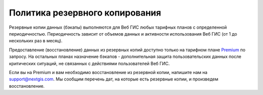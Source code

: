 .. sectionauthor:: Roman Gainullov <roman.gainullov@nextgis.ru>

Политика резервного копирования
===============================

Резервные копии данных (бэкапы) выполняются для Веб ГИС любых тарифных планов с определенной периодичностью. 
Периодичность зависит от объемов данных и активности использования Веб ГИС (от 1 до нескольких раз в месяц). 

Предоставление (восстановление) данных из резервных копий доступно только на тарифном плане `Premium <https://nextgis.ru/pricing-base/>`_ по запросу. 
На остальных планах назначение бэкапов - дополнительная защита пользовательских данных после критических ситуаций, 
не связанных с действиями пользователей Веб ГИС.

Если вы на Premium и вам необходимо восстановление из резервной копии, напишите нам на support@nextgis.com. 
Мы сообщим перечень дат, на которые есть резервные копии, и произведем восстановление.
